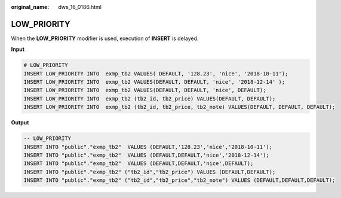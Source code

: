 :original_name: dws_16_0186.html

.. _dws_16_0186:

.. _en-us_topic_0000001772696232:

LOW_PRIORITY
============

When the **LOW_PRIORITY** modifier is used, execution of **INSERT** is delayed.

**Input**

.. code-block::

   # LOW_PRIORITY
   INSERT LOW_PRIORITY INTO  exmp_tb2 VALUES( DEFAULT, '128.23', 'nice', '2018-10-11');
   INSERT LOW_PRIORITY INTO  exmp_tb2 VALUES(DEFAULT, DEFAULT, 'nice', '2018-12-14' );
   INSERT LOW_PRIORITY INTO  exmp_tb2 VALUES(DEFAULT, DEFAULT, 'nice', DEFAULT);
   INSERT LOW_PRIORITY INTO  exmp_tb2 (tb2_id, tb2_price) VALUES(DEFAULT, DEFAULT);
   INSERT LOW_PRIORITY INTO  exmp_tb2 (tb2_id, tb2_price, tb2_note) VALUES(DEFAULT, DEFAULT, DEFAULT);

**Output**

.. code-block::

   -- LOW_PRIORITY
   INSERT INTO "public"."exmp_tb2"  VALUES (DEFAULT,'128.23','nice','2018-10-11');
   INSERT INTO "public"."exmp_tb2"  VALUES (DEFAULT,DEFAULT,'nice','2018-12-14');
   INSERT INTO "public"."exmp_tb2"  VALUES (DEFAULT,DEFAULT,'nice',DEFAULT);
   INSERT INTO "public"."exmp_tb2" ("tb2_id","tb2_price") VALUES (DEFAULT,DEFAULT);
   INSERT INTO "public"."exmp_tb2" ("tb2_id","tb2_price","tb2_note") VALUES (DEFAULT,DEFAULT,DEFAULT);
